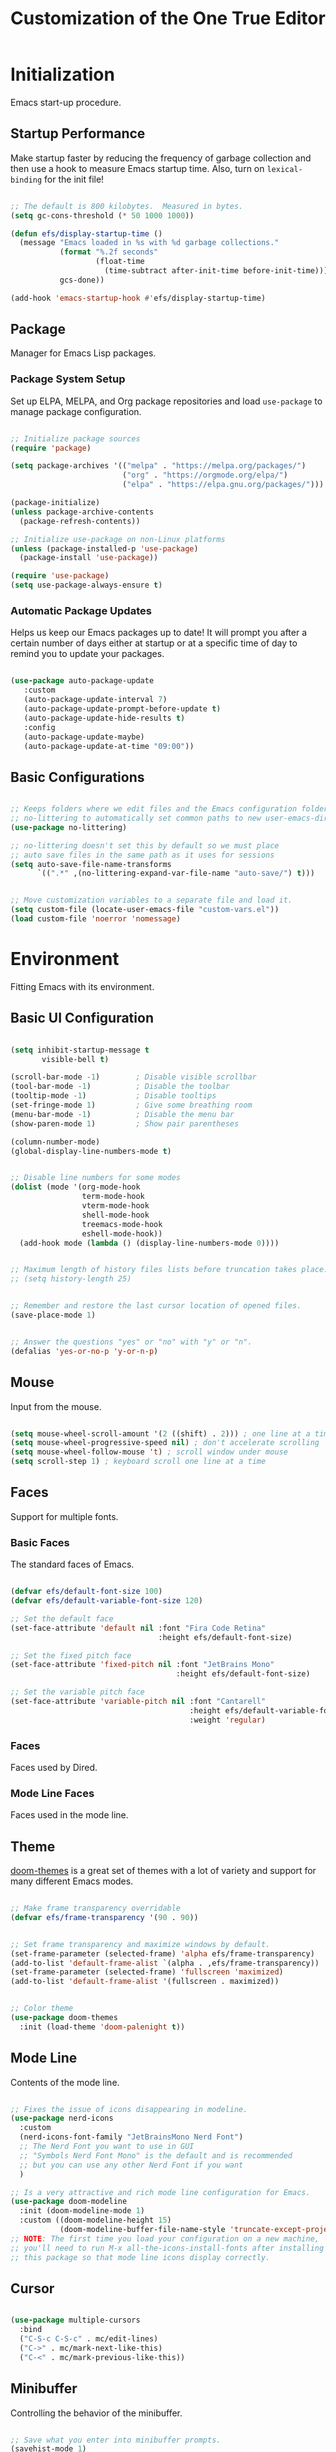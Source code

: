 #+title: Customization of the One True Editor
#+PROPERTY: header-args:emacs-lisp :tangle ./init.el

* Initialization
Emacs start-up procedure.

** Startup Performance
Make startup faster by reducing the frequency of garbage collection and then use a hook to measure Emacs startup time. Also, turn on ~lexical-binding~ for the init file!

#+begin_src emacs-lisp

;; The default is 800 kilobytes.  Measured in bytes.
(setq gc-cons-threshold (* 50 1000 1000))

(defun efs/display-startup-time ()
  (message "Emacs loaded in %s with %d garbage collections."
           (format "%.2f seconds"
                   (float-time
                     (time-subtract after-init-time before-init-time)))
           gcs-done))

(add-hook 'emacs-startup-hook #'efs/display-startup-time)

#+end_src

** Package
Manager for Emacs Lisp packages.

*** Package System Setup
Set up ELPA, MELPA, and Org package repositories and load ~use-package~ to manage package configuration.

#+begin_src emacs-lisp

;; Initialize package sources
(require 'package)

(setq package-archives '(("melpa" . "https://melpa.org/packages/")
                         ("org" . "https://orgmode.org/elpa/")
                         ("elpa" . "https://elpa.gnu.org/packages/")))

(package-initialize)
(unless package-archive-contents
  (package-refresh-contents))

;; Initialize use-package on non-Linux platforms
(unless (package-installed-p 'use-package)
  (package-install 'use-package))

(require 'use-package)
(setq use-package-always-ensure t)

#+end_src

*** Automatic Package Updates
Helps us keep our Emacs packages up to date!  It will prompt you after a certain number of days either at startup or at a specific time of day to remind you to update your packages.

#+begin_src emacs-lisp

(use-package auto-package-update
   :custom
   (auto-package-update-interval 7)
   (auto-package-update-prompt-before-update t)
   (auto-package-update-hide-results t)
   :config
   (auto-package-update-maybe)
   (auto-package-update-at-time "09:00"))

#+end_src

** Basic Configurations

#+begin_src emacs-lisp

;; Keeps folders where we edit files and the Emacs configuration folder clean.
;; no-littering to automatically set common paths to new user-emacs-directory.
(use-package no-littering)

;; no-littering doesn't set this by default so we must place
;; auto save files in the same path as it uses for sessions
(setq auto-save-file-name-transforms
      `((".*" ,(no-littering-expand-var-file-name "auto-save/") t)))


;; Move customization variables to a separate file and load it.
(setq custom-file (locate-user-emacs-file "custom-vars.el"))
(load custom-file 'noerror 'nomessage)

#+end_src

* Environment
Fitting Emacs with its environment.

** Basic UI Configuration

#+begin_src emacs-lisp

(setq inhibit-startup-message t
       visible-bell t)

(scroll-bar-mode -1)        ; Disable visible scrollbar
(tool-bar-mode -1)          ; Disable the toolbar
(tooltip-mode -1)           ; Disable tooltips
(set-fringe-mode 1)         ; Give some breathing room
(menu-bar-mode -1)          ; Disable the menu bar
(show-paren-mode 1)         ; Show pair parentheses

(column-number-mode)
(global-display-line-numbers-mode t)


;; Disable line numbers for some modes
(dolist (mode '(org-mode-hook
                term-mode-hook
                vterm-mode-hook
                shell-mode-hook
                treemacs-mode-hook
                eshell-mode-hook))
  (add-hook mode (lambda () (display-line-numbers-mode 0))))


;; Maximum length of history files lists before truncation takes place.
;; (setq history-length 25)


;; Remember and restore the last cursor location of opened files.
(save-place-mode 1)


;; Answer the questions "yes" or "no" with "y" or "n".
(defalias 'yes-or-no-p 'y-or-n-p)

#+end_src

** Mouse
Input from the mouse.

#+begin_src emacs-lisp

(setq mouse-wheel-scroll-amount '(2 ((shift) . 2))) ; one line at a time
(setq mouse-wheel-progressive-speed nil) ; don't accelerate scrolling
(setq mouse-wheel-follow-mouse 't) ; scroll window under mouse
(setq scroll-step 1) ; keyboard scroll one line at a time

#+end_src

** Faces
Support for multiple fonts.

*** Basic Faces
The standard faces of Emacs.

#+begin_src emacs-lisp

(defvar efs/default-font-size 100)
(defvar efs/default-variable-font-size 120)

;; Set the default face
(set-face-attribute 'default nil :font "Fira Code Retina"
                                 :height efs/default-font-size)

;; Set the fixed pitch face
(set-face-attribute 'fixed-pitch nil :font "JetBrains Mono"
                                     :height efs/default-font-size)

;; Set the variable pitch face
(set-face-attribute 'variable-pitch nil :font "Cantarell"
                                        :height efs/default-variable-font-size
                                        :weight 'regular)

#+end_src

*** Faces
Faces used by Dired.

*** Mode Line Faces
Faces used in the mode line.

** Theme
[[https://github.com/hlissner/emacs-doom-themes][doom-themes]] is a great set of themes with a lot of variety and support for many different Emacs modes.

#+begin_src emacs-lisp

;; Make frame transparency overridable
(defvar efs/frame-transparency '(90 . 90))


;; Set frame transparency and maximize windows by default.
(set-frame-parameter (selected-frame) 'alpha efs/frame-transparency)
(add-to-list 'default-frame-alist `(alpha . ,efs/frame-transparency))
(set-frame-parameter (selected-frame) 'fullscreen 'maximized)
(add-to-list 'default-frame-alist '(fullscreen . maximized))


;; Color theme
(use-package doom-themes
  :init (load-theme 'doom-palenight t))

#+end_src

** Mode Line
Contents of the mode line.

 #+begin_src emacs-lisp

;; Fixes the issue of icons disappearing in modeline.
(use-package nerd-icons
  :custom
  (nerd-icons-font-family "JetBrainsMono Nerd Font")
  ;; The Nerd Font you want to use in GUI
  ;; "Symbols Nerd Font Mono" is the default and is recommended
  ;; but you can use any other Nerd Font if you want
  )

;; Is a very attractive and rich mode line configuration for Emacs.
(use-package doom-modeline
  :init (doom-modeline-mode 1)
  :custom ((doom-modeline-height 15)
           (doom-modeline-buffer-file-name-style 'truncate-except-project)))
;; NOTE: The first time you load your configuration on a new machine,
;; you'll need to run M-x all-the-icons-install-fonts after installing
;; this package so that mode line icons display correctly.

 #+end_src

** Cursor

#+begin_src emacs-lisp

(use-package multiple-cursors
  :bind
  ("C-S-c C-S-c" . mc/edit-lines)
  ("C->" . mc/mark-next-like-this)
  ("C-<" . mc/mark-previous-like-this))

#+end_src

** Minibuffer
Controlling the behavior of the minibuffer.

#+begin_src emacs-lisp

;; Save what you enter into minibuffer prompts.
(savehist-mode 1)

#+end_src

** Keybinding

#+begin_src emacs-lisp

;; Make ESC quit prompts
(global-set-key (kbd "<escape>") 'keyboard-escape-quit)


;; unbind set-fill-column
(global-unset-key (kbd "C-x f"))


;; Can be used to tie related commands into a family of short bindings
;; with a common prefix - a Hydra.
(use-package hydra
  :defer t)

#+end_src

* Editing
Basic text editing facilities.

** Lines

#+begin_src emacs-lisp

;; Duplicate line or region N times.
(use-package duplicate-thing
    :bind ("S-M-<down>" . duplicate-thing))


;; Drag stuff ARG lines down.
(use-package drag-stuff
  :bind
  ("M-<down>" . drag-stuff-down)
  ("M-<up>" . drag-stuff-up)
  :config
  (drag-stuff-global-mode 1))

#+end_src

** Region

#+begin_src emacs-lisp

;; Toggle Delete Selection mode.
(delete-selection-mode 1)


;; Increase selected region by semantic units.
(use-package expand-region
    :bind ("C-=" . er/expand-region))


(defun rf/yank-next-window ()
  "Paste the highlighted selection in the other window.

It only works when there are only two windows."
  (interactive)
  (kill-ring-save (region-beginning) (region-end))
  (other-window 1)
  (yank))

(global-set-key (kbd "C-c w") 'rf/yank-next-window)

#+end_src

** Configuration

#+begin_src emacs-lisp

;; Every buffer would be cleaned up before it’s saved.
;; (add-hook 'before-save-hook 'whitespace-cleanup)


;;;; Unobtrusively remove trailing whitespace.
;;;; Automatically remove unwanted trailing whitespace from (only) the
;;;; lines you’ve edited.
;; (use-package ws-butler
;;   :hook ((text-mode . ws-butler-mode)
;;          (prog-mode . ws-butler-mode)))

#+end_src

* Convenience
Convenience features for faster editing.

** Buffer
Show a menu of all buffers in a buffer.

#+begin_src emacs-lisp

;; Revert (refresh) buffers when the underlying file has changed.
(global-auto-revert-mode 1)

;; Revert Dired and other buffers.
(setq global-auto-revert-non-file-buffers t)


(global-set-key (kbd "C-x p") 'previous-buffer)
(global-set-key (kbd "C-x c") 'next-buffer)

#+end_src

** Ibuffer
Advanced replacement for ‘buffer-menu’.

#+begin_src emacs-lisp

;; Make ibuffer default.
(defalias 'list-buffers 'ibuffer)


;; Use human readable Size column instead of original one (EmacsWiki)
(define-ibuffer-column size-h
  (:name "Size" :inline t)
  (cond
   ((> (buffer-size) 1000000) (format "%7.1fM" (/ (buffer-size) 1000000.0)))
   ((> (buffer-size) 100000) (format "%7.0fk" (/ (buffer-size) 1000.0)))
   ((> (buffer-size) 1000) (format "%7.1fk" (/ (buffer-size) 1000.0)))
   (t (format "%8d" (buffer-size)))))

;; Modify the default ibuffer-formats
  (setq ibuffer-formats
        '((mark modified read-only " "
                (name 18 18 :left :elide)
                " "
                (size-h 9 -1 :right)
                " "
                (mode 16 16 :left :elide)
                " "
                filename-and-process)))

#+end_src

** Windmove
Directional selection of windows in a frame.

#+begin_src emacs-lisp

;; Provides functions for undoing and redoing window configurations.
(winner-mode 1)


;; save/restore opened files and windows config
(desktop-save-mode 1) ; 0 for off
;; To start emacs without opening last session's files, start it by:
;; emacs --no-desktop, this is useful because sometimes you have a
;; corrupted desktop file. The desktop file path is controlled by
;; the variable desktop-dirname


;; Jump between visible windows, after assigning a number to each window
(use-package ace-window)
(global-set-key (kbd "M-o") 'ace-window)


;; Transpose windows arrangement.
(use-package transpose-frame
    :bind ("C-c v" . transpose-frame))


;; Swap window
(global-set-key (kbd "C-c m") 'window-swap-states)
;; Move window
(global-set-key (kbd "C-c p") 'windmove-up)

#+end_src

** Abbreviations
Abbreviation handling, typing shortcuts, macros.

** Kmacro
Simplified keyboard macro user interface.

* Files
Support for editing files.

** Backup
Backups of edited data files.

#+begin_src emacs-lisp

;; Backup in one place. Flat, no tree structure.
(setq backup-directory-alist '(("" . "~/.emacs.d/backup")))


;; Preserves the state of scratch buffers accross Emacs sessions by
;; saving the state to and restoring it from a file.
(use-package persistent-scratch
  ; :commands persistent-scratch-setup-default
  ; :hook (after-init . persistent-scratch-setup-default)
    :ensure t)

(persistent-scratch-setup-default)
(persistent-scratch-autosave-mode 1)

#+end_src

** Dired
Directory editing.

#+begin_src emacs-lisp

(use-package dired
  :ensure nil
  :commands (dired dired-jump)
  :bind (("C-x C-j" . dired-jump)
         :map dired-mode-map
           ("r" . dired-single-buffer)
           ("b" . dired-single-up-directory))
  ;; Changes the order in which the directories are displayed.
  :custom ((dired-listing-switches "-agho --group-directories-first")))

(use-package all-the-icons-dired
  :hook (dired-mode . all-the-icons-dired-mode)
  :config (setq all-the-icons-dired-monochrome nil))

;; To help keep dired buffer to only one at a time (navigates in single buffer).
(use-package dired-single
  :commands (dired dired-jump))

(use-package dired-hide-dotfiles
  :hook (dired-mode . dired-hide-dotfiles-mode)
  :bind (:map dired-mode-map
              ("z" . dired-hide-dotfiles-mode)))

#+end_src

** Find File
Finding files.

** Recentf
Maintain a menu of recently opened files.

#+begin_src emacs-lisp

;; Remembering recently edited file
(recentf-mode 1)


(global-set-key (kbd "C-x j") 'recentf-open-files)

#+end_src

* Text
Support for editing text files.

** Org
It is a rich document editor, project planner, task and time tracker, blogging engine, and literate coding utility all wrapped up in one package.

*** Font Faces

#+begin_src emacs-lisp

(defun efs/org-font-setup ()
  ;; Increase the size of various headings.
  (set-face-attribute 'org-document-title nil :font "Cantarell"
                                              :weight 'bold
                                              :height 1.3)
  ;; Set faces for heading levels.
  (dolist (face '((org-level-1 . 1.3)
                  (org-level-2 . 1.25)
                  (org-level-3 . 1.2)
                  (org-level-4 . 1.1)
                  (org-level-5 . 1.1)
                  (org-level-6 . 1.1)
                  (org-level-7 . 1.1)
                  (org-level-8 . 1.1)))
    (set-face-attribute (car face) nil :font "Cantarell"
                                       :weight 'regular
                                       :height (cdr face)))

  ;; Ensure that anything that should be fixed-pitch in Org appears that way.
  (set-face-attribute 'org-level-1 nil   :foreground "#7194E1")
  (set-face-attribute 'org-level-2 nil   :foreground "#71e1be")
  (set-face-attribute 'org-level-3 nil   :foreground "#e8b963")
  (set-face-attribute 'org-level-4 nil   :foreground "#c0d4ff")
  (set-face-attribute 'org-level-5 nil   :foreground "#c29fda")
  (set-face-attribute 'org-level-6 nil   :foreground "#f69fd0")

  (set-face-attribute 'org-code nil      :inherit '(shadow fixed-pitch))
  (set-face-attribute 'org-verbatim nil  :inherit '(shadow fixed-pitch))

  (set-face-attribute 'org-formula nil   :inherit 'fixed-pitch)
  (set-face-attribute 'org-checkbox nil  :inherit 'fixed-pitch)
  (set-face-attribute 'line-number nil   :inherit 'fixed-pitch)

  (set-face-attribute 'org-block nil     :inherit 'fixed-pitch :foreground nil)
  (set-face-attribute 'org-meta-line nil :inherit '(font-lock-comment-face
                                                    fixed-pitch))
  (set-face-attribute 'org-special-keyword nil
                                         :inherit '(font-lock-comment-face
                                                    fixed-pitch))
  (set-face-attribute 'line-number-current-line nil
                                         :inherit 'fixed-pitch)

  (set-face-attribute 'org-table nil     :inherit '(shadow fixed-pitch)
                                         :foreground "#e07a5f" :height 110)


  ;; Set italic color MediumSpringGreen.
  (set-face-attribute 'italic nil :foreground "#92A9BD")

  ;; Get rid of the background on column views.
  (set-face-attribute 'org-column nil       :background nil)
  (set-face-attribute 'org-column-title nil :background nil))

#+end_src

*** Basic Configurations

#+begin_src emacs-lisp

(defun efs/org-mode-setup ()
  (org-indent-mode)
  (variable-pitch-mode 1)
  (visual-line-mode 1))

(use-package org
  :pin org
  :hook (org-mode . efs/org-mode-setup)
  :config
  (setq org-ellipsis " ➣"
           org-hide-emphasis-markers t)

  ;; Configure org agenda.
  (setq org-agenda-files
        '("~/Documents/Notes.org"))

  ;; Configure org TODO.
  (setq org-todo-keywords
        '((sequence "TODO(t)" "NEXT(n)" "|" "DONE(d)")
          (sequence "ACTIVE(a)" "REVIEW(r)" "HOLD(h)" "|"
                    "FIXED(f)" "UNSOLVED(u)" "WAIT(w)" "CANCELLED(k)")))

  (setq org-todo-keyword-faces
    '(("NEXT" . (:foreground "orange red" :weight bold))
      ("WAIT" . (:foreground "HotPink2" :weight bold))
      ("REVIEW" . (:foreground "MediumPurple3" :weight bold))))

  (efs/org-font-setup))


;; Replaces the heading stars in org-mode with nicer looking characters.
(use-package org-bullets
  :hook (org-mode . org-bullets-mode)
  :custom
  (org-bullets-bullet-list '("✯" "◌" "●" "➥" "○" "●" "✪" "◆")))


;; Add symbols to the org-emphasis-alist list.
(setq org-emphasis-alist
   '(("$" default)
     ("*" bold)
     ("/" italic)
     ("_" underline)
     ("=" org-verbatim verbatim)
     ("~" org-code verbatim)
     ("+" (:strike-through t))))


;; Enables you to quickly insert code blocks into Org by typing <el and then TAB.
(with-eval-after-load 'org
  ;; This is needed as of Org 9.2
  (require 'org-tempo)

  (add-to-list 'org-structure-template-alist '("sh" . "src sh"))
  (add-to-list 'org-structure-template-alist '("el" . "src emacs-lisp"))
  (add-to-list 'org-structure-template-alist '("ts" . "src typescript"))
  (add-to-list 'org-structure-template-alist '("json" . "src json")))


;; Change font size and color in latex org.
(setq org-format-latex-options '(:foreground "#bd705f" :background default
                                 :scale 1.5 :html-foreground "Black"
                                 :html-background "Transparent" :html-scale 1.0
                                 :matchers ("begin" "$1" "$" "$$" "\\(" "\\[")))


;;Activate LaTeX letters in Org
(with-eval-after-load 'ox-latex
  (add-to-list 'org-latex-classes '("letter" "\\documentclass{letter}")))


;; Org export html.
(use-package htmlize)

#+end_src

*** Babel
To execute or export code in ~org-mode~ code blocks, you'll need to set up ~org-babel-load-languages~ for each language you'd like to use.

#+begin_src emacs-lisp

;; Add lisp and python as execution languages for babel org.
(with-eval-after-load 'org
  (org-babel-do-load-languages
   'org-babel-load-languages
   '((emacs-lisp . t)
     (python . t)))

  (push '("conf-unix" . conf-unix) org-src-lang-modes))


;; Don't ask for confirmation before executing code blocks.
(setq org-confirm-babel-evaluate nil)


;; Automatically tangle our Emacs.org config file when we save it.
(defun efs/org-babel-tangle-config ()
  "Exports the tangle configuration to the associated output files.

This function checks to see if the file being saved is the Emacs.org
file you're looking at right now, and if so, automatically exports the
configuration here to the associated output files."
  (when (string-equal (file-name-directory (buffer-file-name))
                      (expand-file-name user-emacs-directory))
    ;; Dynamic scoping to the rescue
    (let ((org-confirm-babel-evaluate nil)) ; Don't ask for confirmation.
      (org-babel-tangle))))

;; Adds a hook to org-mode buffers so that `efs/org-babel-tangle-config'
;; gets executed each time such a buffer gets saved.
(add-hook 'org-mode-hook
          (lambda ()
            (add-hook 'after-save-hook #'efs/org-babel-tangle-config)))

#+end_src

*** Bindings

#+begin_src emacs-lisp

(defun rf/org-emphasize-marker (marker)
  "Insert or change the emphasis of a word or region.

If there is an active region, change that region to a new
emphasis.  If there is no region, emphasis the word or symbol
that's just next to or an the point."
 (let (bounds)
   (if (use-region-p)
       (org-emphasize marker)
     (progn (setq bounds (bounds-of-thing-at-point 'symbol))
               (goto-char (cdr bounds))
               (push-mark (car bounds))
               (setq mark-active t)
               (org-emphasize marker)))))

(defun rf/org-emphasize-bold ()
  "Insert or change a word emphasis or region to bold."
  (interactive)
  (rf/org-emphasize-marker ?\*))

(defun rf/org-emphasize-code ()
  "Insert or change a word emphasis or region to code."
  (interactive)
  (rf/org-emphasize-marker ?\~))

(defun rf/org-emphasize-italic ()
  "Insert or change a word emphasis or region to italic."
  (interactive)
  (rf/org-emphasize-marker ?\/))

(defun rf/org-emphasize-math ()
  "Insert or change a word emphasis or region to math."
  (interactive)
  (rf/org-emphasize-marker ?\$))

;; org-emphasize (*) bold with F5 and (~) code with F6
(global-set-key (kbd "<f5>") 'rf/org-emphasize-bold)
(global-set-key (kbd "<f6>") 'rf/org-emphasize-code)
(global-set-key (kbd "<f7>") 'rf/org-emphasize-italic)
;;;;; I'm testing this because Emacs throws an error when I startup
(with-eval-after-load 'org
  (define-key org-mode-map (kbd "<f8>") 'rf/org-emphasize-math))

#+end_src

** Picture
Editing text-based pictures ("ASCII art").

** Table
Text based table manipulation utilities.

* Help
Support for Emacs help systems.

#+begin_src emacs-lisp

;; Minor mode that displays the key bindings following your currently
;; entered incomplete command (a prefix) in a popup.
(use-package which-key
  :defer 0
  :diminish which-key-mode
  :config
  (which-key-mode)
  (setq which-key-idle-delay 0.5))


;; Is an interactive interface for completion in minibuffer.
(use-package ivy
  :diminish
;; Swiper is an alternative to isearch that uses Ivy to show matches.
  :bind (("C-s" . swiper)
         :map ivy-minibuffer-map
         ("TAB" . ivy-alt-done)
         ("C-j" . ivy-alt-done)
         :map ivy-switch-buffer-map
         ("C-p" . ivy-previous-line)
         ("C-j" . ivy-done)
         ("C-d" . ivy-switch-buffer-kill)
         :map ivy-reverse-i-search-map
         ("C-p" . ivy-previous-line)
         ("C-d" . ivy-reverse-i-search-kill))
  :config
  (ivy-mode 1))


;; Adds additional information to IvyCounselSwiper completion in minibuffer.
(use-package ivy-rich
;; :after ivy
   :init
   (ivy-rich-mode 1))


;; Provide versions of common Emacs commands that are customised to make
;; the best use of Ivy in minibuffer.
(use-package counsel
  :bind (("C-M-j" . 'counsel-switch-buffer)
         :map minibuffer-local-map
         ("C-r" . 'counsel-minibuffer-history))
  :custom
  (counsel-linux-app-format-function
   #'counsel-linux-app-format-function-name-only)
  :config
  (counsel-mode 1))


;; Sort and filter candidates in Ivy menus, also provides a completion style.
(use-package ivy-prescient
  :after counsel
  :custom
  (ivy-prescient-enable-filtering nil)
  :config
  (prescient-persist-mode 1) ; sorting remembered across sessions!.
  (ivy-prescient-mode 1))


;; Adds a lot of very helpful information (describe-function will show
;; the source code, where a function is being called, ...).
(use-package helpful
  :commands (helpful-callable helpful-variable helpful-command helpful-key)
  :custom
  (counsel-describe-function-function #'helpful-callable)
  (counsel-describe-variable-function #'helpful-variable)
  :bind
  ([remap describe-function] . counsel-describe-function)
  ([remap describe-command] . helpful-command)
  ([remap describe-variable] . counsel-describe-variable)
  ([remap describe-key] . helpful-key))

#+end_src

* External
Interfacing to external utilities.

** Browse Url
Use a web browser to look at a URL.

** Processes
Process, subshell, compilation, and job control support.

** Server
Emacs running as a server process.

*** Local server
Host the files as a website on the local machine. Run ~M-x httpd-serve-directory~. It will prompt you for a directory to serve from within Emacs.

Default http://localhost:8080 . Set ~httpd-port~ to change the default port if necessary.

#+begin_src emacs-lisp

(use-package simple-httpd
  :ensure t)

#+end_src

* Communication
Communications, networking, and remote access to files.

* Programming
Support for programming in other languages.

** Tools
Programming tools.

*** LSP Mode
Enable IDE-like functionality for many different programming languages via "language servers".

#+begin_src emacs-lisp

(defun efs/lsp-mode-setup ()
  (setq lsp-headerline-breadcrumb-segments
        '(path-up-to-project file symbols))
  (lsp-headerline-breadcrumb-mode))

(use-package lsp-mode
;; To defer LSP server startup until the buffer is visible.
  :commands (lsp lsp-deferred) ; Use lsp-deferred instead of lsp.
  :hook (lsp-mode . efs/lsp-mode-setup)
  :init
  (setq lsp-keymap-prefix "C-c l")
  :config
  (lsp-enable-which-key-integration t))


;; Set of UI enhancements  which make Emacs feel even more like
;; an IDE (show informations of the symbols on the current line).
(use-package lsp-ui
  :hook (lsp-mode . lsp-ui-mode)
  :custom
  (lsp-ui-doc-position 'bottom))


;; Integrates Ivy with lsp-mode to make it easy to search for things by
;; name in your code.
(use-package lsp-ivy
  :after lsp)


;; Provides nice tree views for symbols in a file, references of a
;; symbol, or diagnostic messages (errors and warnings).
(use-package lsp-treemacs
      :after lsp)
  ;;  :custom
  ;;  (treemacs-width 20)


;; Is a modern on-the-fly syntax checking, intended as replacement for
;; the older Flymake which is part of GNU Emacs.
(use-package flycheck
  :defer t
  :hook (lsp-mode . flycheck-mode))


;; Provides a nicer in-buffer completion interface than completion-at-point.
(use-package company
  :after lsp-mode
  :hook (lsp-mode . company-mode)
  :bind (:map company-active-map
            ("<tab>" . company-complete-selection))
           (:map lsp-mode-map
            ("<tab>" . company-indent-or-complete-common))
  :custom
  (company-minimum-prefix-length 1) ; As soon as letter appears show completions.
  (company-idle-delay 0.0))         ; Show completions at 0.0 seconds.

  ;; Completions with icons and better overall presentation.
  (use-package company-box
  :hook (company-mode . company-box-mode))

#+end_src

*** Debug
Bringing rich debugging capabilities to Emacs via the [[https://microsoft.github.io/debug-adapter-protocol/][Debug Adapter Protocol]] (similar to LSP).

#+begin_src emacs-lisp

(use-package dap-mode
  :commands dap-debug
  :custom
  (lsp-enable-dap-auto-configure nil) ; Doesn't show UI.
  ;; comment above and uncomment the one below for only certain functions.
  ;; (dap-auto-configure-features '(sessions locals tooltip))
  :config
  (dap-ui-mode 1)
  (dap-tooltip-mode 1)
  ;; Set up Node debugging
  (require 'dap-node)
  (dap-node-setup))    ; Automatically installs Node debug adapter if needed.
  ;; (require 'dap-firefox)
  ;; (dap-firefox-setup) ; Automatically installs firefox debug if needed.

#+end_src

*** Projectile
Is a project management library for Emacs which makes it a lot easier to navigate around code projects for various languages.  Many packages integrate with Projectile so it's a good idea to have it installed even if you don't use its commands directly.

#+begin_src emacs-lisp

(use-package projectile
  :diminish projectile-mode
  :config (projectile-mode)
  :custom ((projectile-completion-system 'ivy))
  :bind-keymap
  ("C-c p" . projectile-command-map)
  :init
  ;; NOTE: Set this to the folder where you keep your Git repos!
  (when (file-directory-p "~/Projects/Code")
    (setq projectile-project-search-path '("~/Projects/Code")))
  (setq projectile-switch-project-action #'projectile-dired))

(use-package counsel-projectile
  :after projectile
  :config (counsel-projectile-mode))

#+end_src

*** YASnippet
Is a template system for Emacs. It allows you to type an abbreviation and automatically expand it into function templates.

#+begin_src emacs-lisp

(use-package yasnippet
  :commands yas-reload-all
  :hook (prog-mode . yas-minor-mode)
  :bind ("C-<tab>" . yas-expand)
  :config
  (yas-global-mode 1)
  (yas-reload-all))

;; Useful snippets for any language or framework.
(use-package yasnippet-snippets)

#+end_src

*** Magit
Is the pretty good Git interface.  Common Git operations are easy to execute quickly using Magit's command panel system.

#+begin_src emacs-lisp

(use-package magit
;;:bind ("C-M-;" . magit-status)
  :commands (magit-status magit-get-current-branch)
  :custom
  (magit-display-buffer-function #'magit-display-buffer-same-window-except-diff-v1))

;; NOTE: Make sure to configure a GitHub token before using this package!
;; - https://magit.vc/manual/forge/Token-Creation.html#Token-Creation
;; - https://magit.vc/manual/ghub/Getting-Started.html#Getting-Started
;; (use-package forge
;;   :after magit)

#+end_src

** Languages
Modes for editing programming languages.

*** HTML

#+begin_src emacs-lisp

;; Major mode for editing web templates HTML files embedding parts
;; (CSS/JS) and blocks (pre rendered by client/server side engines).
(use-package web-mode
  :mode "(\\.\\(html?\\|ejs\\|tsx\\|jsx\\)\\'"
  :config
  (setq-default web-mode-code-indent-offset 2)
  (setq-default web-mode-markup-indent-offset 2)
  (setq-default web-mode-attribute-indent-offset 2))

#+end_src

*** Css
Cascading Style Sheets (CSS) editing mode.

*** JavaScript
Customization variables for JavaScript mode.

#+begin_src emacs-lisp

;; Important: For lsp-mode to work with TypeScript (and JavaScript) you
;; will need to install a language server. If you have Node.js installed,
;; the easiest way to do that is by running the following command:
;; npm install -g typescript-language-server typescript

(use-package typescript-mode
  :mode "\\.ts\\'"  ; .ts files activate typescript-mode when opened.
  :hook (typescript-mode . lsp-deferred) ; activate lsp-mode to get LSP features
  :config
  (setq typescript-indent-level 2))

#+end_src

*** Lisp
Lisp support, including Emacs Lisp.

#+begin_src emacs-lisp

(add-hook 'emacs-lisp-mode-hook #'flycheck-mode)

#+end_src

*** Prog Mode
Generic programming mode, from which others derive.

#+begin_src emacs-lisp

;; Better than the default Emacs comment-dwin functionality.
(use-package evil-nerd-commenter
  :bind ("M-/" . evilnc-comment-or-uncomment-lines))


;; It colorizes nested parentheses and brackets according to their nesting depth.
(use-package rainbow-delimiters
  :hook (prog-mode . rainbow-delimiters-mode))


;; Helps keep parentheses balanced and adds many keys for moving
;; S-expressions and moving around in S-expressions.
(use-package paredit
  :hook (prog-mode . enable-paredit-mode)
  :config (define-key paredit-mode-map (kbd "<M-down>") nil)
          (define-key paredit-mode-map (kbd "<M-up>") nil)
          (define-key paredit-mode-map (kbd "<C-M-right>") nil)
          (define-key paredit-mode-map (kbd "<C-M-left>") nil)
          (define-key paredit-mode-map (kbd "<C-left>") nil)
          (define-key paredit-mode-map (kbd "<C-right>") nil)
          (define-key paredit-mode-map (kbd "DEL") nil)
          (define-key paredit-mode-map (kbd "C-M-p") nil)
          (define-key paredit-mode-map (kbd "C-M-n") nil)
          (define-key paredit-mode-map (kbd "C-M-u") nil)
          (define-key paredit-mode-map (kbd "C-M-z") 'paredit-wrap-sexp)
          (define-key paredit-mode-map (kbd "C-M-d") nil))

#+end_src

* Applications
Applications written in Emacs.

** Calc
Advanced desk calculator and mathematical tool.

** Calendar
Calendar and time management support.

** Eshell
Command shell implemented entirely in Emacs Lisp.

#+begin_src emacs-lisp

(defun efs/configure-eshell ()

  (use-package xterm-color)

  (push 'eshell-tramp eshell-modules-list)
  (push 'xterm-color-filter eshell-preoutput-filter-functions)
  (delq 'eshell-handle-ansi-color eshell-output-filter-functions)

  ;; Save command history when commands are entered.
  (add-hook 'eshell-pre-command-hook 'eshell-save-some-history)

  (add-hook 'eshell-before-prompt-hook
            (lambda ()
              (setq xterm-color-preserve-properties t)))

  ;; Truncate buffer for performance.
  (add-to-list 'eshell-output-filter-functions 'eshell-truncate-buffer)

  ;; Use completion-at-point to provide completions in eshell
  (define-key eshell-mode-map (kbd "<tab>") 'completion-at-point)

  ;; Initialize the shell history
  (eshell-hist-initialize)

  (setq eshell-history-size         10000
        eshell-buffer-maximum-lines 10000
        eshell-hist-ignoredups t
        eshell-scroll-to-bottom-on-input t))


(use-package eshell
  :hook (eshell-first-time-mode . efs/configure-eshell)
  :config

  (with-eval-after-load 'esh-opt
    (setq eshell-destroy-buffer-when-process-dies t)
    (setq eshell-visual-commands '("htop" "zsh" "vim")))

  (eshell-git-prompt-use-theme 'powerline))


;; Enhances eshell's completions with those that Fish is capable of.
(use-package fish-completion
  :disabled
  :hook (eshell-mode . fish-completion-mode))


;; Adds syntax highlighting to the Emacs Eshell.
  (use-package eshell-syntax-highlighting
    :after esh-mode
    :config
    (eshell-syntax-highlighting-global-mode +1))


;; Fish-like history autosuggestions in eshell.
(use-package esh-autosuggest
  :hook (eshell-mode . esh-autosuggest-mode)
  :config
  (setq esh-autosuggest-delay 0.5)
  (set-face-foreground 'company-preview-common "#4b5668")
  (set-face-background 'company-preview nil))


(use-package eshell-git-prompt
  :after eshell)

#+end_src

** Vterm
Is an improved terminal emulator package which uses a compiled native module to interact with the underlying terminal applications. Make sure that you have the [[https://github.com/akermu/emacs-libvterm/#requirements][necessary dependencies]] installed before trying to use ~vterm~ because there is a module that will need to be compiled before you can use it successfully.

#+begin_src emacs-lisp

(use-package vterm
  :commands vterm
  :config
  ;; Set this to match your custom shell prompt
  (setq term-prompt-regexp "^[^#$%>\n]*[#$%>] *")
  ;; Set this to customize the shell to launch
  ;;(setq vterm-shell "zsh")
  (setq vterm-max-scrollback 10000))

#+end_src

** Term
Is a built-in terminal emulator in Emacs. The ~line-mode~ enables you to use normal Emacs keybindings while moving around in the terminal buffer. The ~char-mode~ sends most of your keypresses to the underlying terminal.

#+begin_src emacs-lisp

(use-package term
  :commands term
  :config
  (setq explicit-shell-file-name "zsh")
  ;; Use 'explicit-<shell>-args for shell-specific args
  ;;(setq explicit-zsh-args '())

  ;; Match the default zsh shell prompt.
  ;; Update this if you have a custom prompt
  (setq term-prompt-regexp "^[^#$%>\n]*[#$%>] *"))

;; Better term-mode colors
(use-package eterm-256color
  :hook (term-mode . eterm-256color-mode))

#+end_src

** Mail
Modes for electronic-mail handling.

* Multimedia
Non-textual support, specifically images and sound.

** Image
Image support.

** Image Dired
Use dired to browse your images as thumbnails, and more.

* Local
Code local to your site.

#+begin_src emacs-lisp

(defun rf/subtitle-srt-html ()
  "Format srt subtitle file to display in html.

File will save in Downloads Folder."
  (interactive)
  (beginning-of-buffer) ;; (goto-char 1)
  (replace-string "<i>" "")
;;(while (search-forward "<i>" nil t) (replace-match "" nil t))
  (beginning-of-buffer) ;; (goto-char 1)
;;(while (search-forward "</i>" nil t) (replace-match "" nil t))
  (replace-string "</i>" "")
  (beginning-of-buffer) ;; (goto-char 1)
  (flush-lines "^[0-9]")
  (mark-whole-buffer)
  (org-html-convert-region-to-html)
  (write-file (concat "~/Downloads/" ;; better use write-region
                      (substring (buffer-name) 0 -4)
                      ".html")))


(defun rf/sentences-to-anki (beg end &optional asteri)
  "Format sentences written in org-mode to be viewed in anki.

Remove the asterisks that are in the headings and put tab between
sentences. Use ASTERI to control how many asterisks are to be removed
from the heading.

Note: This function can be improved by using regexp but at the moment
I don't know them well in Emacs, so this function works fine for what
I want."
  (interactive "r\np")
  (let ((oldbuf (current-buffer))
        lines
        (count 0))
    (if (equal asteri 1)
        (setq asteri 4))
    (setq name "buftem"
          lines (/ (count-lines beg end) 3))
    (with-current-buffer (get-buffer-create name)
      (barf-if-buffer-read-only)
      (erase-buffer)
      (save-excursion
        (insert-buffer-substring oldbuf beg end)
        (beginning-of-buffer)
        (progn (delete-region (point) (line-end-position))
               (line-move  1)
               (move-beginning-of-line 1)
               (backward-delete-char-untabify 1))
        (while (< count lines)
          (delete-char (+ asteri 1))
          (move-end-of-line 1)
          (insert "\t")
          (delete-forward-char 1)
          (move-end-of-line 1)
          (insert "\n")
          (if (< (+ count 1) lines)
              (delete-forward-char 2))
          (setq count (1+ count)))
        (call-interactively 'write-file)
        (kill-buffer (buffer-name))))))

#+end_src

* References
  - [[https://www.gnu.org/software/emacs/manual/html_mono/emacs.htm][The GNU Emacs Editor Manual]]
  - [[https://github.com/daviwil/emacs-from-scratch/blob/master/init.el][System Crafters Scratch]]
  - [[https://config.daviwil.com/emacs][System Crafters Daviwil]]
  - [[https://wilkesley.org/~ian/xah/][∑XAH]]
